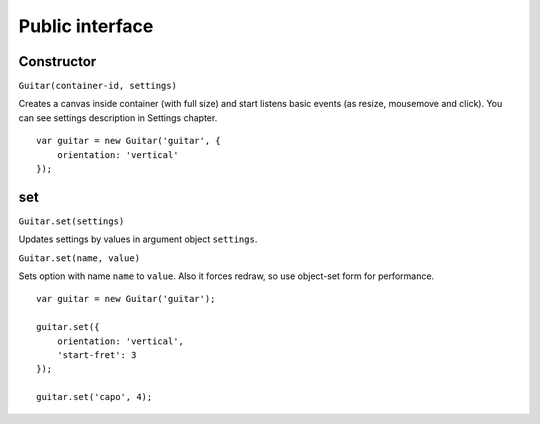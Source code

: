 Public interface
================

Constructor
-----------

``Guitar(container-id, settings)``

Creates a canvas inside container (with full size) and start listens basic events (as resize, mousemove and click). You can see settings description in Settings chapter.

::

    var guitar = new Guitar('guitar', {
        orientation: 'vertical'
    });

set
---

``Guitar.set(settings)``

Updates settings by values in argument object ``settings``.

``Guitar.set(name, value)``

Sets option with name ``name`` to ``value``. Also it forces redraw, so use object-set form for performance.

::

    var guitar = new Guitar('guitar');

    guitar.set({
        orientation: 'vertical',
        'start-fret': 3
    });

    guitar.set('capo', 4);
